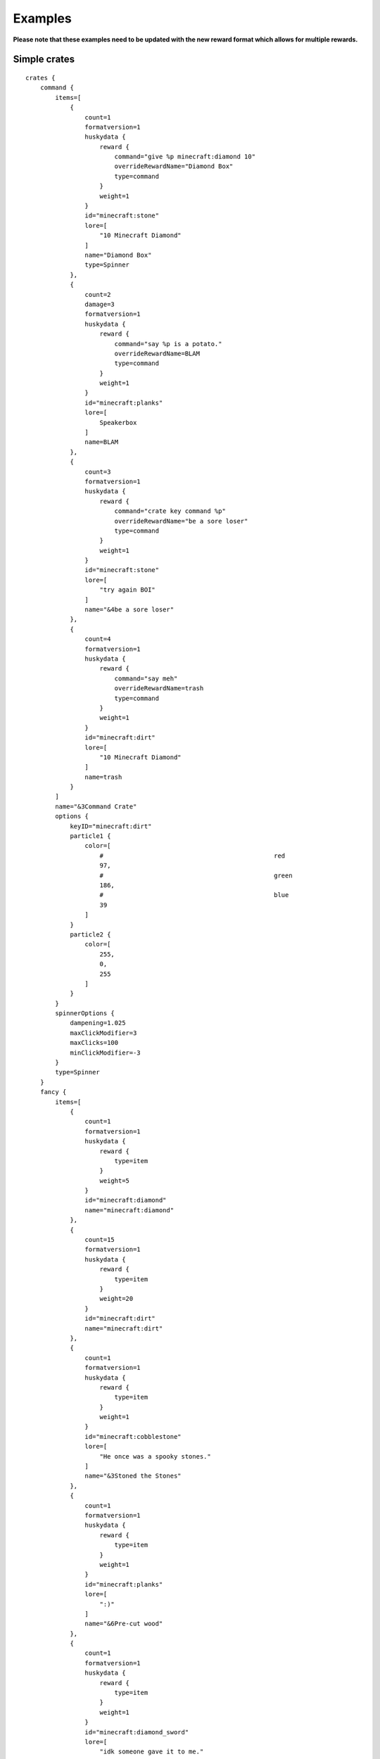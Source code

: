 .. HuskyCrates - Last updated v1.7.2
.. highlight:: none

Examples
===============================

**Please note that these examples need to be updated with the new reward format which allows for multiple rewards.**

^^^^^^^^^^^^^^^^^^^
Simple crates
^^^^^^^^^^^^^^^^^^^

::

    crates {
        command {
            items=[
                {
                    count=1
                    formatversion=1
                    huskydata {
                        reward {
                            command="give %p minecraft:diamond 10"
                            overrideRewardName="Diamond Box"
                            type=command
                        }
                        weight=1
                    }
                    id="minecraft:stone"
                    lore=[
                        "10 Minecraft Diamond"
                    ]
                    name="Diamond Box"
                    type=Spinner
                },
                {
                    count=2
                    damage=3
                    formatversion=1
                    huskydata {
                        reward {
                            command="say %p is a potato."
                            overrideRewardName=BLAM
                            type=command
                        }
                        weight=1
                    }
                    id="minecraft:planks"
                    lore=[
                        Speakerbox
                    ]
                    name=BLAM
                },
                {
                    count=3
                    formatversion=1
                    huskydata {
                        reward {
                            command="crate key command %p"
                            overrideRewardName="be a sore loser"
                            type=command
                        }
                        weight=1
                    }
                    id="minecraft:stone"
                    lore=[
                        "try again BOI"
                    ]
                    name="&4be a sore loser"
                },
                {
                    count=4
                    formatversion=1
                    huskydata {
                        reward {
                            command="say meh"
                            overrideRewardName=trash
                            type=command
                        }
                        weight=1
                    }
                    id="minecraft:dirt"
                    lore=[
                        "10 Minecraft Diamond"
                    ]
                    name=trash
                }
            ]
            name="&3Command Crate"
            options {
                keyID="minecraft:dirt"
                particle1 {
                    color=[
                        #                                              red 
                        97,
                        #                                              green 
                        186,
                        #                                              blue
                        39
                    ]
                }
                particle2 {
                    color=[
                        255,
                        0,
                        255
                    ]
                }
            }
            spinnerOptions {
                dampening=1.025
                maxClickModifier=3
                maxClicks=100
                minClickModifier=-3
            }
            type=Spinner
        }
        fancy {
            items=[
                {
                    count=1
                    formatversion=1
                    huskydata {
                        reward {
                            type=item
                        }
                        weight=5
                    }
                    id="minecraft:diamond"
                    name="minecraft:diamond"
                },
                {
                    count=15
                    formatversion=1
                    huskydata {
                        reward {
                            type=item
                        }
                        weight=20
                    }
                    id="minecraft:dirt"
                    name="minecraft:dirt"
                },
                {
                    count=1
                    formatversion=1
                    huskydata {
                        reward {
                            type=item
                        }
                        weight=1
                    }
                    id="minecraft:cobblestone"
                    lore=[
                        "He once was a spooky stones."
                    ]
                    name="&3Stoned the Stones"
                },
                {
                    count=1
                    formatversion=1
                    huskydata {
                        reward {
                            type=item
                        }
                        weight=1
                    }
                    id="minecraft:planks"
                    lore=[
                        ":)"
                    ]
                    name="&6Pre-cut wood"
                },
                {
                    count=1
                    formatversion=1
                    huskydata {
                        reward {
                            type=item
                        }
                        weight=1
                    }
                    id="minecraft:diamond_sword"
                    lore=[
                        "idk someone gave it to me."
                    ]
                    name="&cFancy sword"
                }
            ]
            name="&bFancy Cool Crate"
            options {
                particle1 {
                    color=[
                        #                                              red 
                        0,
                        #                                              green 
                        255,
                        #                                              blue
                        255
                    ]
                }
                particle2 {
                    color=[
                        255,
                        255,
                        0
                    ]
                }
            }
            type=Spinner
        }
        mining {
            items=[
                {
                    count=1
                    formatversion=1
                    huskydata {
                        reward {
                            type=item
                        }
                        weight=5
                    }
                    id="minecraft:diamond"
                    name="minecraft:diamond"
                },
                {
                    count=15
                    formatversion=1
                    huskydata {
                        reward {
                            type=item
                        }
                        weight=20
                    }
                    id="minecraft:dirt"
                    name="minecraft:dirt"
                },
                {
                    count=1
                    enchants {
                        sharpness=255
                    }
                    formatversion=1
                    huskydata {
                        reward {
                            type=item
                        }
                        weight=1000
                    }
                    id="minecraft:cobblestone"
                    lore=[
                        "He once was a spooky stones."
                    ]
                    name="&3Stoned the Stones"
                },
                {
                    count=1
                    formatversion=1
                    huskydata {
                        reward {
                            type=item
                        }
                        weight=1
                    }
                    id="minecraft:planks"
                    lore=[
                        ":)"
                    ]
                    name="&6Pre-cut wood"
                },
                {
                    count=1
                    formatversion=1
                    huskydata {
                        reward {
                            type=item
                        }
                        weight=1
                    }
                    id="minecraft:diamond_sword"
                    lore=[
                        "idk someone gave it to me."
                    ]
                    name="&cFancy sword"
                }
            ]
            name="§8Mining Crate"
            options {
                particle1 {
                    color=[
                        #                                              red 
                        175,
                        #                                              green 
                        175,
                        #                                              blue
                        175
                    ]
                }
                particle2 {
                    color=[
                        255,
                        0,
                        0
                    ]
                }
            }
            type=Spinner
        }
    }


^^^^^^^^^^^^^^^^^^^
Fake State Of Sponge XIV Config
^^^^^^^^^^^^^^^^^^^

::

    crates {
      sosbasic {
          items=[
              {
                  count=2
                  damage=3
                  formatversion=1
                  huskydata {
                      reward {
                          overrideRewardName=BLAM
                          type=item
                      }
                      weight=1
                  }
                  id="minecraft:planks"
                  lore=[
                      Speakerbox
                  ]
                  name=BLAM
              },
              {
                  count=2
                  formatversion=1
                  huskydata {
                      reward {
                          command="smite %p"
                          type=command
                      }
                      weight=3
                  }
                  id="minecraft:ender_pearl"
                  lore=[
                      "&7Legend has it, just looking at this",
                      "&7pearl causes localized lightning."
                  ]
                  name="&bLightning Pearl"
              }
          ]
          name="&eSoS &6XIV &7Basic"
          options {
              # optional
              crateBlockID="minecraft:sponge"
              keyID="minecraft:iron_nugget"
              particle1 {
                  color=[
                      150,
                      150,
                      0
                  ]
              }
              particle2 {
                  color=[
                      100,
                      100,
                      0
                  ]
              }
          }
          spinnerOptions {
              # optional
              # default (1.05)
              dampening=1.025
              # default is zero for min and max
              # maxClickModifier=3
              # default 45
              maxClicks=50
          }
          type=Roulette
      }
      sosbattle {
          items=[
              {
                  count=1
                  formatversion=1
                  huskydata {
                      reward {
                          type=item
                      }
                      weight=1
                  }
                  id="minecraft:stick"
                  lore=[
                      "&bbrr brr brr brr"
                  ]
                  name="&3Chill Stick"
              }
          ]
          lang {
              prefix="&c&lARENA&r&e>> "
              rewardMessage="Have %a &a%R&r!"
          }
          name="&aSoS &6XIV &l&cArena"
          options {
              # optional
              crateBlockID="minecraft:ender_chest"
              freeCrate=true
              freeCrateDelay=5
              particle1 {
                  color=[
                      255,
                      72,
                      0
                  ]
              }
              particle2 {
                  color=[
                      190,
                      190,
                      0
                  ]
              }
          }
          spinnerOptions {
              # optional
              # default (1.05)
              dampening=1.025
              # default is zero for min and max
              # maxClickModifier=3
              # default 45
              maxClicks=50
          }
          type=instant
      }
      soscool {
          items=[
              {
                  count=1
                  enchants {
                      knockback=255
                      satan=55
                  }
                  formatversion=1
                  huskydata {
                      reward {
                          type=item
                      }
                      weight=1
                  }
                  id="minecraft:stick"
                  name="&4Bitchin Stick"
              }
          ]
          name="&eSoS &6XIV &aCool"
          options {
              # optional
              crateBlockID="minecraft:sponge"
              keyID="minecraft:gold_nugget"
              particle1 {
                  color=[
                      255,
                      255,
                      0
                  ]
              }
              particle2 {
                  color=[
                      150,
                      150,
                      0
                  ]
              }
          }
          spinnerOptions {
              # optional
              # default (1.05)
              dampening=1.025
              # default is zero for min and max
              # maxClickModifier=3
              # default 45
              maxClicks=50
          }
          type=Spinner
      }
    }
    lang {
      # noKeyMessage="You need a key for this %c..."
      prefix="&6SoS XIV&e>> "
      # rewardAnnounceMessage="%p won %a %r from a neato %c!"
      rewardMessage="You got %a &a%R&r!"
    }

